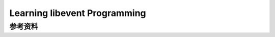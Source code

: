 Learning libevent Programming
*********************************

.. author:: default
.. categories:: program, c/c++
.. tags:: c/c++, network
.. comments::
.. more::


参考资料
=========
